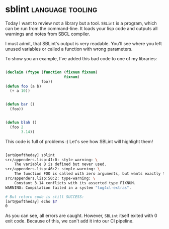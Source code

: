 * sblint :language:tooling:
:PROPERTIES:
:Documentation: :(
:Docstrings: :(
:Tests:    :)
:Examples: :(
:RepositoryActivity: :(
:CI:       :(
:END:

Today I want to review not a library but a tool. ~SBLint~ is a program,
which can be run from the command-line. It loads your lisp code and
outputs all warnings and notes from SBCL compiler.

I must admit, that SBLint's output is very readable. You'll see where
you left unused variables or called a function with wrong parameters.

To show you an example, I've added this bad code to one of my libraries:

#+begin_src lisp

(declaim (ftype (function (fixnum fixnum)
                          fixnum)
                foo))
(defun foo (a b)
  (+ a 10))


(defun bar ()
  (foo))


(defun blah ()
  (foo 2
       3.14))

#+end_src

This code is full of problems :)
Let's see how SBLint will highlight them!

#+begin_src bash

[art@poftheday] sblint
src/appenders.lisp:41:0: style-warning: \
    The variable B is defined but never used.
src/appenders.lisp:46:2: simple-warning: \
    The function FOO is called with zero arguments, but wants exactly two.
src/appenders.lisp:50:2: type-warning: \
    Constant 3.14 conflicts with its asserted type FIXNUM.
WARNING: Compilation failed in a system "log4cl-extras".

# But return code is still SUCCESS:
[art@poftheday] echo $?
0

#+end_src

As you can see, all errors are caught. However, ~SBLint~ itself exited
with 0 exit code. Because of this, we can't add it into our CI pipeline.

